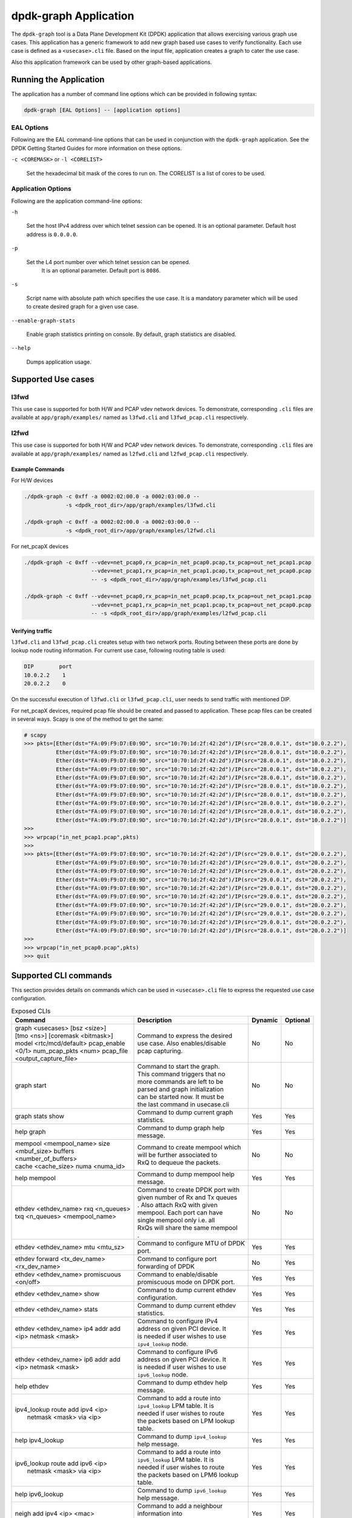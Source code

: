 .. SPDX-License-Identifier: BSD-3-Clause
   Copyright(c) 2023 Marvell.

dpdk-graph Application
======================

The ``dpdk-graph`` tool is a Data Plane Development Kit (DPDK)
application that allows exercising various graph use cases.
This application has a generic framework to add new graph based use cases
to verify functionality.
Each use case is defined as a ``<usecase>.cli`` file.
Based on the input file, application creates a graph to cater the use case.

Also this application framework can be used by other graph-based applications.


Running the Application
-----------------------

The application has a number of command line options
which can be provided in following syntax:

.. code-block:: console

   dpdk-graph [EAL Options] -- [application options]

EAL Options
~~~~~~~~~~~

Following are the EAL command-line options that can be used in conjunction
with the ``dpdk-graph`` application.
See the DPDK Getting Started Guides for more information on these options.

``-c <COREMASK>`` or ``-l <CORELIST>``

   Set the hexadecimal bit mask of the cores to run on.
   The CORELIST is a list of cores to be used.

Application Options
~~~~~~~~~~~~~~~~~~~

Following are the application command-line options:

``-h``

   Set the host IPv4 address over which telnet session can be opened.
   It is an optional parameter. Default host address is ``0.0.0.0``.

``-p``

   Set the L4 port number over which telnet session can be opened.
	It is an optional parameter. Default port is ``8086``.

``-s``

   Script name with absolute path which specifies the use case.
   It is a mandatory parameter which will be used
   to create desired graph for a given use case.

``--enable-graph-stats``

   Enable graph statistics printing on console.
   By default, graph statistics are disabled.

``--help``

   Dumps application usage.


Supported Use cases
-------------------

l3fwd
~~~~~

This use case is supported for both H/W and PCAP vdev network devices.
To demonstrate, corresponding ``.cli`` files are available at ``app/graph/examples/``
named as ``l3fwd.cli`` and ``l3fwd_pcap.cli`` respectively.

l2fwd
~~~~~

This use case is supported for both H/W and PCAP vdev network devices.
To demonstrate, corresponding ``.cli`` files are available at ``app/graph/examples/``
named as ``l2fwd.cli`` and ``l2fwd_pcap.cli`` respectively.

Example Commands
^^^^^^^^^^^^^^^^
For H/W devices

.. code-block:: console

   ./dpdk-graph -c 0xff -a 0002:02:00.0 -a 0002:03:00.0 --
                -s <dpdk_root_dir>/app/graph/examples/l3fwd.cli

   ./dpdk-graph -c 0xff -a 0002:02:00.0 -a 0002:03:00.0 --
                -s <dpdk_root_dir>/app/graph/examples/l2fwd.cli

For net_pcapX devices

.. code-block:: console

   ./dpdk-graph -c 0xff --vdev=net_pcap0,rx_pcap=in_net_pcap0.pcap,tx_pcap=out_net_pcap1.pcap
                        --vdev=net_pcap1,rx_pcap=in_net_pcap1.pcap,tx_pcap=out_net_pcap0.pcap
                        -- -s <dpdk_root_dir>/app/graph/examples/l3fwd_pcap.cli

   ./dpdk-graph -c 0xff --vdev=net_pcap0,rx_pcap=in_net_pcap0.pcap,tx_pcap=out_net_pcap1.pcap
                        --vdev=net_pcap1,rx_pcap=in_net_pcap1.pcap,tx_pcap=out_net_pcap0.pcap
                        -- -s <dpdk_root_dir>/app/graph/examples/l2fwd_pcap.cli

Verifying traffic
^^^^^^^^^^^^^^^^^

``l3fwd.cli`` and ``l3fwd_pcap.cli`` creates setup with two network ports.
Routing between these ports are done by lookup node routing information.
For current use case, following routing table is used:

.. code-block:: console

   DIP        port
   10.0.2.2    1
   20.0.2.2    0

On the successful execution of ``l3fwd.cli`` or ``l3fwd_pcap.cli``,
user needs to send traffic with mentioned DIP.

For net_pcapX devices, required pcap file should be created and passed to application.
These pcap files can be created in several ways.
Scapy is one of the method to get the same:

.. code-block:: console

   # scapy
   >>> pkts=[Ether(dst="FA:09:F9:D7:E0:9D", src="10:70:1d:2f:42:2d")/IP(src="28.0.0.1", dst="10.0.2.2"),
             Ether(dst="FA:09:F9:D7:E0:9D", src="10:70:1d:2f:42:2d")/IP(src="28.0.0.1", dst="10.0.2.2"),
             Ether(dst="FA:09:F9:D7:E0:9D", src="10:70:1d:2f:42:2d")/IP(src="28.0.0.1", dst="10.0.2.2"),
             Ether(dst="FA:09:F9:D7:E0:9D", src="10:70:1d:2f:42:2d")/IP(src="28.0.0.1", dst="10.0.2.2"),
             Ether(dst="FA:09:F9:D7:E0:9D", src="10:70:1d:2f:42:2d")/IP(src="28.0.0.1", dst="10.0.2.2"),
             Ether(dst="FA:09:F9:D7:E0:9D", src="10:70:1d:2f:42:2d")/IP(src="28.0.0.1", dst="10.0.2.2"),
             Ether(dst="FA:09:F9:D7:E0:9D", src="10:70:1d:2f:42:2d")/IP(src="28.0.0.1", dst="10.0.2.2"),
             Ether(dst="FA:09:F9:D7:E0:9D", src="10:70:1d:2f:42:2d")/IP(src="28.0.0.1", dst="10.0.2.2"),
             Ether(dst="FA:09:F9:D7:E0:9D", src="10:70:1d:2f:42:2d")/IP(src="28.0.0.1", dst="10.0.2.2"),
             Ether(dst="FA:09:F9:D7:E0:9D", src="10:70:1d:2f:42:2d")/IP(src="28.0.0.1", dst="10.0.2.2")]
   >>>
   >>> wrpcap("in_net_pcap1.pcap",pkts)
   >>>
   >>> pkts=[Ether(dst="FA:09:F9:D7:E0:9D", src="10:70:1d:2f:42:2d")/IP(src="29.0.0.1", dst="20.0.2.2"),
             Ether(dst="FA:09:F9:D7:E0:9D", src="10:70:1d:2f:42:2d")/IP(src="29.0.0.1", dst="20.0.2.2"),
             Ether(dst="FA:09:F9:D7:E0:9D", src="10:70:1d:2f:42:2d")/IP(src="29.0.0.1", dst="20.0.2.2"),
             Ether(dst="FA:09:F9:D7:E0:9D", src="10:70:1d:2f:42:2d")/IP(src="29.0.0.1", dst="20.0.2.2"),
             Ether(dst="FA:09:F9:D7:E0:9D", src="10:70:1d:2f:42:2d")/IP(src="29.0.0.1", dst="20.0.2.2"),
             Ether(dst="FA:09:F9:D7:E0:9D", src="10:70:1d:2f:42:2d")/IP(src="29.0.0.1", dst="20.0.2.2"),
             Ether(dst="FA:09:F9:D7:E0:9D", src="10:70:1d:2f:42:2d")/IP(src="29.0.0.1", dst="20.0.2.2"),
             Ether(dst="FA:09:F9:D7:E0:9D", src="10:70:1d:2f:42:2d")/IP(src="29.0.0.1", dst="20.0.2.2"),
             Ether(dst="FA:09:F9:D7:E0:9D", src="10:70:1d:2f:42:2d")/IP(src="29.0.0.1", dst="20.0.2.2"),
             Ether(dst="FA:09:F9:D7:E0:9D", src="10:70:1d:2f:42:2d")/IP(src="28.0.0.1", dst="20.0.2.2")]
   >>>
   >>> wrpcap("in_net_pcap0.pcap",pkts)
   >>> quit


Supported CLI commands
----------------------

This section provides details on commands which can be used in ``<usecase>.cli``
file to express the requested use case configuration.

.. table:: Exposed CLIs
   :widths: auto

   +--------------------------------------+-----------------------------------+---------+----------+
   |               Command                |             Description           | Dynamic | Optional |
   +======================================+===================================+=========+==========+
   | | graph <usecases> [bsz <size>]      | | Command to express the desired  |   No    |    No    |
   | | [tmo <ns>] [coremask <bitmask>]    | | use case. Also enables/disable  |         |          |
   | | model <rtc/mcd/default> pcap_enable| | pcap capturing.                 |         |          |
   | | <0/1> num_pcap_pkts <num> pcap_file|                                   |         |          |
   | | <output_capture_file>              |                                   |         |          |
   +--------------------------------------+-----------------------------------+---------+----------+
   | graph start                          | | Command to start the graph.     |   No    |    No    |
   |                                      | | This command triggers that no   |         |          |
   |                                      | | more commands are left to be    |         |          |
   |                                      | | parsed and graph initialization |         |          |
   |                                      | | can be started now. It must be  |         |          |
   |                                      | | the last command in usecase.cli |         |          |
   +--------------------------------------+-----------------------------------+---------+----------+
   | graph stats show                     | | Command to dump current graph   |   Yes   |    Yes   |
   |                                      | | statistics.                     |         |          |
   +--------------------------------------+-----------------------------------+---------+----------+
   | help graph                           | | Command to dump graph help      |   Yes   |    Yes   |
   |                                      | | message.                        |         |          |
   +--------------------------------------+-----------------------------------+---------+----------+
   | | mempool <mempool_name> size        | | Command to create mempool which |   No    |    No    |
   | | <mbuf_size> buffers                | | will be further associated to   |         |          |
   | | <number_of_buffers>                | | RxQ to dequeue the packets.     |         |          |
   | | cache <cache_size> numa <numa_id>  |                                   |         |          |
   +--------------------------------------+-----------------------------------+---------+----------+
   | help mempool                         | | Command to dump mempool help    |   Yes   |    Yes   |
   |                                      | | message.                        |         |          |
   +--------------------------------------+-----------------------------------+---------+----------+
   | | ethdev <ethdev_name> rxq <n_queues>| | Command to create DPDK port with|   No    |    No    |
   | | txq <n_queues> <mempool_name>      | | given number of Rx and Tx queues|         |          |
   |                                      | | . Also attach RxQ with given    |         |          |
   |                                      | | mempool. Each port can have     |         |          |
   |                                      | | single mempool only i.e. all    |         |          |
   |                                      | | RxQs will share the same mempool|         |          |
   |                                      | | .                               |         |          |
   +--------------------------------------+-----------------------------------+---------+----------+
   | ethdev <ethdev_name> mtu <mtu_sz>    | | Command to configure MTU of DPDK|   Yes   |    Yes   |
   |                                      | | port.                           |         |          |
   +--------------------------------------+-----------------------------------+---------+----------+
   | | ethdev forward <tx_dev_name>       | | Command to configure port       |   No    |    Yes   |
   | | <rx_dev_name>                      | | forwarding of DPDK              |         |          |
   +--------------------------------------+-----------------------------------+---------+----------+
   |  | ethdev <ethdev_name> promiscuous  | | Command to enable/disable       |   Yes   |    Yes   |
   |  | <on/off>                          | | promiscuous mode on DPDK port.  |         |          |
   +--------------------------------------+-----------------------------------+---------+----------+
   | ethdev <ethdev_name> show            | | Command to dump current ethdev  |   Yes   |    Yes   |
   |                                      | | configuration.                  |         |          |
   +--------------------------------------+-----------------------------------+---------+----------+
   | ethdev <ethdev_name> stats           | | Command to dump current ethdev  |   Yes   |    Yes   |
   |                                      | | statistics.                     |         |          |
   +--------------------------------------+-----------------------------------+---------+----------+
   | | ethdev <ethdev_name> ip4 addr add  | | Command to configure IPv4       |   Yes   |    Yes   |
   | | <ip> netmask <mask>                | | address on given PCI device. It |         |          |
   |                                      | | is needed if user wishes to use |         |          |
   |                                      | | ``ipv4_lookup`` node.           |         |          |
   +--------------------------------------+-----------------------------------+---------+----------+
   | | ethdev <ethdev_name> ip6 addr add  | | Command to configure IPv6       |   Yes   |    Yes   |
   | | <ip> netmask <mask>                | | address on given PCI device. It |         |          |
   |                                      | | is needed if user wishes to use |         |          |
   |                                      | | ``ipv6_lookup`` node.           |         |          |
   +--------------------------------------+-----------------------------------+---------+----------+
   | help ethdev                          | | Command to dump ethdev help     |   Yes   |    Yes   |
   |                                      | | message.                        |         |          |
   +--------------------------------------+-----------------------------------+---------+----------+
   | | ipv4_lookup route add ipv4 <ip>    | | Command to add a route into     |   Yes   |    Yes   |
   | |  netmask <mask> via <ip>           | | ``ipv4_lookup`` LPM table. It is|         |          |
   |                                      | | needed if user wishes to route  |         |          |
   |                                      | | the packets based on LPM lookup |         |          |
   |                                      | | table.                          |         |          |
   +--------------------------------------+-----------------------------------+---------+----------+
   | help ipv4_lookup                     | | Command to dump ``ipv4_lookup`` |   Yes   |    Yes   |
   |                                      | | help message.                   |         |          |
   +--------------------------------------+-----------------------------------+---------+----------+
   | | ipv6_lookup route add ipv6 <ip>    | | Command to add a route into     |   Yes   |    Yes   |
   | |  netmask <mask> via <ip>           | | ``ipv6_lookup`` LPM table. It is|         |          |
   |                                      | | needed if user wishes to route  |         |          |
   |                                      | | the packets based on LPM6 lookup|         |          |
   |                                      | | table.                          |         |          |
   +--------------------------------------+-----------------------------------+---------+----------+
   | help ipv6_lookup                     | | Command to dump ``ipv6_lookup`` |   Yes   |    Yes   |
   |                                      | | help message.                   |         |          |
   +--------------------------------------+-----------------------------------+---------+----------+
   | neigh add ipv4 <ip> <mac>            | | Command to add a neighbour      |   Yes   |    Yes   |
   |                                      | | information into                |         |          |
   |                                      | | ``ipv4_rewrite`` node.          |         |          |
   +--------------------------------------+-----------------------------------+---------+----------+
   | neigh add ipv6 <ip> <mac>            | | Command to add a neighbour      |   Yes   |    Yes   |
   |                                      | | information into                |         |          |
   |                                      | | ``ipv6_rewrite`` node.          |         |          |
   +--------------------------------------+-----------------------------------+---------+----------+
   | help neigh                           | | Command to dump neigh help      |   Yes   |    Yes   |
   |                                      | | message.                        |         |          |
   +--------------------------------------+-----------------------------------+---------+----------+
   | | ethdev_rx map port <ethdev_name>   | | Command to add port-queue-core  |   No    |    No    |
   | | queue <q_num> core <core_id>       | | mapping to ``ethdev_rx`` node.  |         |          |
   |                                      | | ``ethdev_rx`` node instance will|         |          |
   |                                      | | be pinned on given core and will|         |          |
   |                                      | | poll on requested port/queue    |         |          |
   |                                      | | pair.                           |         |          |
   +--------------------------------------+-----------------------------------+---------+----------+
   | help ethdev_rx                       | | Command to dump ethdev_rx help  |   Yes   |    Yes   |
   |                                      | | message.                        |         |          |
   +--------------------------------------+-----------------------------------+---------+----------+


Runtime configuration
---------------------

Application allows some configuration to be modified at runtime using a telnet session.
Application initiates a telnet server with host address ``0.0.0.0`` and port number ``8086``
by default.

If user passes ``-h`` and ``-p`` options while running application,
then corresponding IP address and port number will be used for telnet session.

After successful launch of application,
client can connect to application using given host & port
and console will be accessed with prompt ``graph>``.

Command to access a telnet session:

.. code-block:: console

   telnet <host> <port>

Example: ``dpdk-graph`` is started with ``-h 10.28.35.207`` and ``-p 50000`` then

.. code-block:: console

   $ telnet 10.28.35.207 50000
   Trying 10.28.35.207...
   Connected to 10.28.35.207.
   Escape character is '^]'.

   Welcome!

   graph>
   graph>
   graph> help ethdev

   ----------------------------- ethdev command help -----------------------------
   ethdev <ethdev_name> rxq <n_queues> txq <n_queues> <mempool_name>
   ethdev <ethdev_name> ip4 addr add <ip> netmask <mask>
   ethdev <ethdev_name> ip6 addr add <ip> netmask <mask>
   ethdev forward <tx_dev_name> <rx_dev_name>
   ethdev <ethdev_name> promiscuous <on/off>
   ethdev <ethdev_name> mtu <mtu_sz>
   ethdev <ethdev_name> stats
   ethdev <ethdev_name> show
   graph>

To exit the telnet session, type ``Ctrl + ]``.
This changes the ``graph>`` command prompt to ``telnet>`` command prompt.
Now running ``close`` or ``quit`` command on ``telnet>`` prompt
will terminate the telnet session.


Created graph for use case
--------------------------

On the successful execution of ``<usecase>.cli`` file, corresponding graph will be created.
This section mentions the created graph for each use case.

l3fwd
~~~~~

.. _figure_l3fwd_graph:

.. figure:: img/graph-usecase-l3fwd.*

l2fwd
~~~~~

.. _figure_l2fwd_graph:

.. figure:: img/graph-usecase-l2fwd.*
